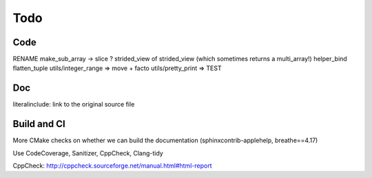 .. _todo:

Todo
====

Code
----
RENAME make_sub_array -> slice ?
strided_view of strided_view (which sometimes returns a multi_array!)
helper_bind
flatten_tuple
utils/integer_range => move + facto
utils/pretty_print => TEST


Doc
---
literalinclude: link to the original source file


Build and CI
------------
More CMake checks on whether we can build the documentation (sphinxcontrib-applehelp, breathe==4.17)

Use CodeCoverage, Sanitizer, CppCheck, Clang-tidy

CppCheck: http://cppcheck.sourceforge.net/manual.html#html-report
